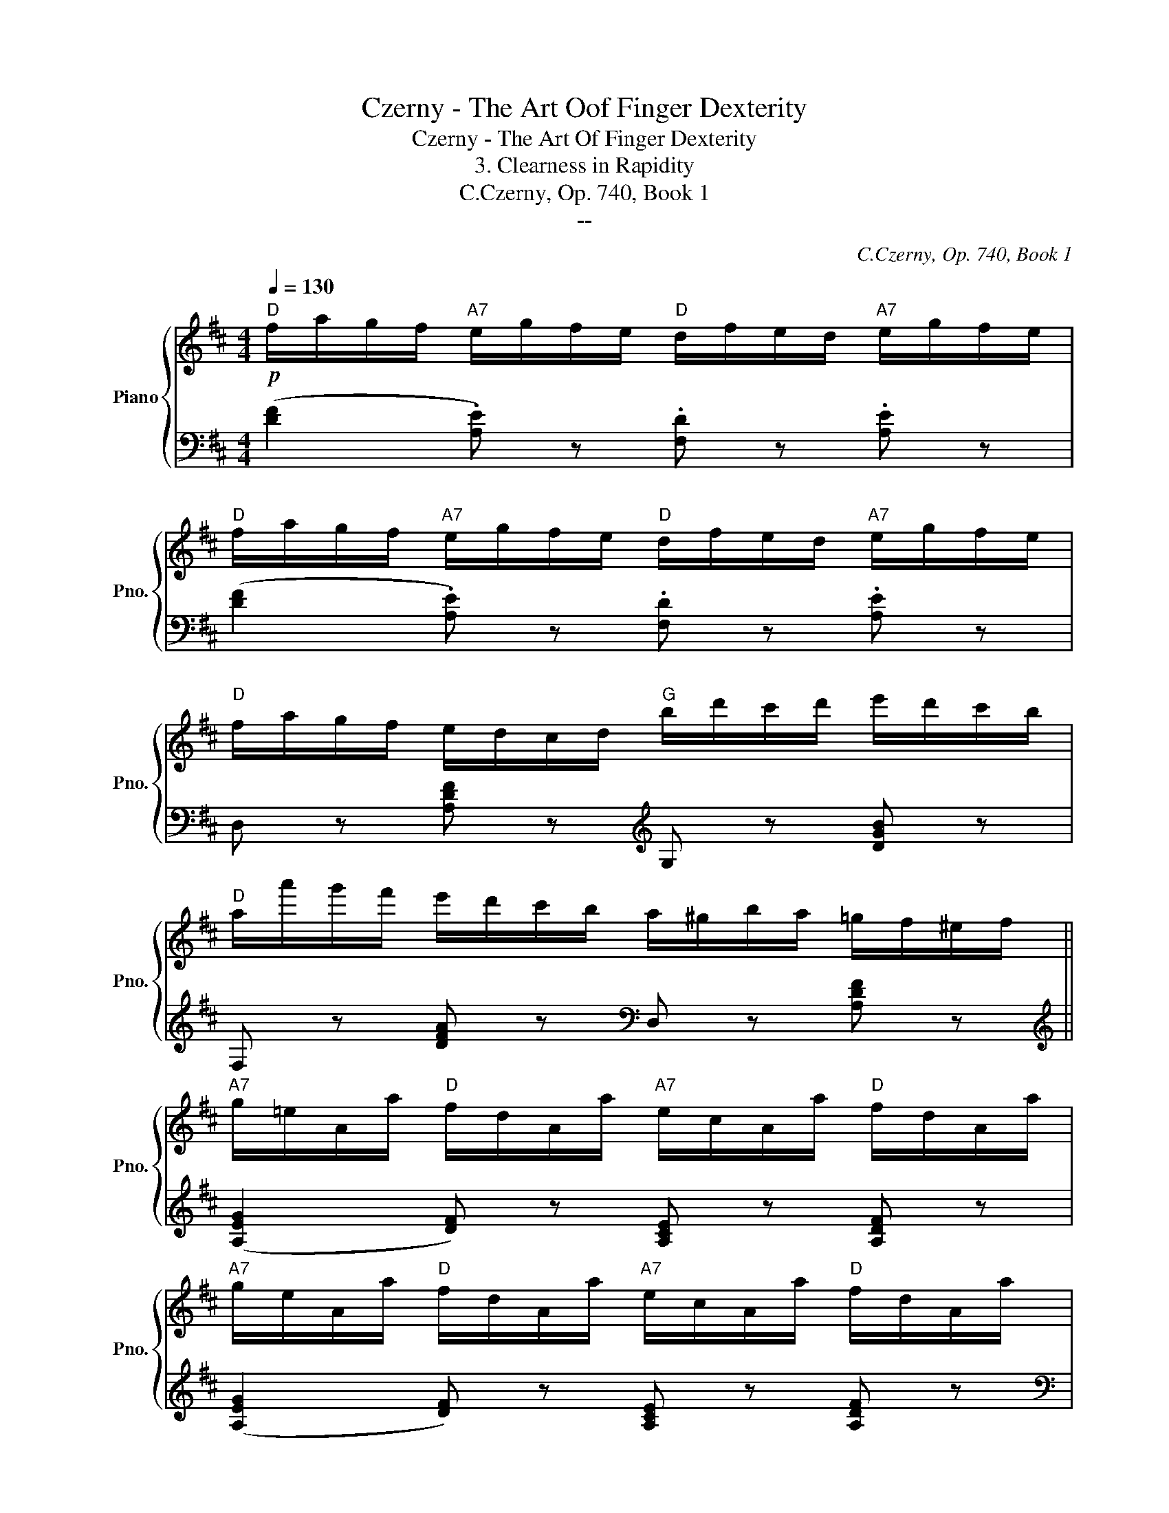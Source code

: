 X:1
T:Czerny - The Art Oof Finger Dexterity
T:Czerny - The Art Of Finger Dexterity
T:3. Clearness in Rapidity
T:C.Czerny, Op. 740, Book 1
T:--
C:C.Czerny, Op. 740, Book 1
Z:--
%%score { 1 | ( 2 3 ) }
L:1/8
Q:1/4=130
M:4/4
K:D
V:1 treble nm="Piano" snm="Pno."
V:2 bass 
V:3 bass 
V:1
"D"!p! f/a/g/f/"A7" e/g/f/e/"D" d/f/e/d/"A7" e/g/f/e/ | %1
"D" f/a/g/f/"A7" e/g/f/e/"D" d/f/e/d/"A7" e/g/f/e/ | %2
"D" f/a/g/f/ e/d/c/d/"G" b/d'/c'/d'/ e'/d'/c'/b/ | %3
"D" a/a'/g'/f'/ e'/d'/c'/b/ a/^g/b/a/ =g/f/^e/f/ || %4
"A7" g/=e/A/a/"D" f/d/A/a/"A7" e/c/A/a/"D" f/d/A/a/ | %5
"A7" g/e/A/a/"D" f/d/A/a/"A7" e/c/A/a/"D" f/d/A/a/ | %6
"A7" g/e/e'/d'/ c'/b/a/g/"D" f/d/d'/c'/ b/a/g/f/ | %7
"A7" e/A/B/c/ d/e/f/g/!8va(! a/b/c'/d'/ e'/f'/a'/g'/ || %8
"D" f'/d'/a/a'/ g'/f'/e'/d'/"A7" c'/b/a/g/ f/e/d/c/ | %9
"D" d/A/B/c/ d/e/f/g/"A7" a/b/c'/d'/ e'/f'/a'/g'/ | %10
"D" f'/d'/a/a'/ g'/f'/e'/d'/"A7" c'/b/a/g/ f/e/d/c/ | %11
"D" d/A/B/c/ d/e/f/g/"A" a/b/c'/d'/ e'/f'/a'/g'/ | %12
"D""_cresc." f'/^e'/f'/a'/ g'/f'/=e'/d'/"E" ^g'/^^f'/g'/b'/ a'/g'/^f'/e'/ | %13
"A" e''/d''/c''/b'/ a'/^g'/f'/e'/!8va)!"Bm/D""_dim." d'/c'/b/a/ ^g/f/e/d/ | %14
"A/E" c/B/A/^G/ F/E/D/C/[K:bass]"E7" B,/A,/^G,/F,/ E,/D,/C,/B,,/ || %15
"A"!p! A,,/B,,/C,/D,/ E,/F,/^G,/A,/ E,/F,/G,/A,/ B,/C/D/E/ | %16
[K:treble]"Bm" D/d/c/B/ A/^G/F/E/"E7" D/C/B,/A,/ ^G,/B,/E/D/ | %17
"A""_cresc." C/B,/C/D/ E/F/^G/A/ E/F/G/A/ B/c/d/e/ | %18
"Bm" d/d'/c'/b/ a/^g/f/e/"E7" d/c/B/c/ d/e/f/g/ | %19
"A"!8va(!!<(! a/b/c'/d'/ e'/f'/^g'/a'/!<)!"E7" b'/c''/d''/b'/ g'/e'/d'/b/ | %20
"A"!<(! a/b/c'/d'/ e'/f'/^g'/a'/!<)!"E7" b'/c''/d''/b'/ g'/e'/d'/b/!8va)! | %21
"A"!ff! a/^g'/a'/e'/ c'/a/e/c/ A/^g/a/e/ c/A/E/C/ | A, z [Acea] z z4 :| %23
"A"!f! C/E/A/c/ e/c/A/E/ C/E/A/c/ e/c/A/E/ | %24
"A" C/E/A/c/"A7" e/c/A/E/"D/F#" d/A/F/D/"A/E" e/c/A/E/ | %25
"D" F/G/A/B/!<(! c/d/e/f/"A7" g/a/b/c'/ d'/e'/f'/g'/!<)! | %26
"D" a'/f'/d'/a/ f'/d'/a/f/ d'/a/f/d/ a/f/d/A/ ||"D" F/A/d/f/ a/f/d/A/ F/A/d/f/ a/f/d/A/ | %28
"D" F/A/d/f/"D7/C" a/f/d/A/"G/B" g/d/B/G/"D/A" a/f/d/A/ | %29
"G"!p! B/=c/d/e/ f/g/a/b/"D7"!8va(! =c'/d'/e'/f'/ g'/a'/b'/=c''/ | %30
"G" b'/a'/g'/f'/ e'/d'/=c'/b/"E7" d'/"G#dim"^c'/b/a/ ^g/f/e/d/ | %31
"A" c/d/e/f/ ^g/a/b/c'/"E7" d'/"_cresc."e'/f'/^g'/ a'/b'/c''/d''/ | %32
"A" c''/b'/a'/^g'/ f'/e'/d'/c'/"F#7" e'/"A#dim"d'/c'/b/ ^a/=g/f/e/ | %33
"Bm"!f! d/e/f/^g/ ^a/b/c'/d'/"F#7" e'/f'/^g'/^a'/ b'/c''/d''/e''/ | %34
"Bm" d''/c''/b'/=a'/ =g'/f'/e'/d'/"D7/A" =c'/d'/c'/b/ c'/e'/d'/c'/!8va)! || %35
"G""_dim." b/d'/=c'/b/"D7/A" a/c'/b/a/"G/B" g/b/a/g/"Adim" f/a/g/f/ | %36
"Em/G" e/g/f/e/"Adim" ^d/f/e/d/"Em/G" e/g/f/e/"E7/G#" =d/f/e/d/ || %37
"A"!p! ^c/e/d/c/ B/A/^G/A/ !>!c'/e'/d'/c'/ b/a/^g/a/ | %38
"D"!f! f'/!>(!e'/=g'/f'/ a'/g'/f'/e'/ d'/c'/b/a/ g/f/e/d/!>)! | %39
"A"!p! c/e/d/c/ B/A/^G/A/ c'/e'/d'/c'/ b/a/^g/a/ | %40
"D"!f! f'/!>(!e'/=g'/f'/ a'/g'/f'/e'/ d'/c'/b/a/ g/f/e/d/!>)! | %41
"A" c/d/e/d/ c/B/A/^G/ A/B/c/d/ e/f/=g/a/ | %42
"A7"!8va(!!<(! b/c'/d'/e'/ f'/g'/a'/!<)!b'/!>(! c''/a'/^d''/e''/ =d''/c''/b'/a'/!>)! | %43
"Cn/c""_dim." =g'/b'/a'/g'/ f'/a'/g'/f'/ e'/g'/f'/e'/ d'/f'/e'/d'/!8va)! | %44
 c'/e'/d'/c'/ b/d'/c'/b/ a/c'/b/a/ g/b/a/g/ || %45
"D"!p! f/a/g/f/"A7" e/g/f/e/"D" d/f/e/d/"A7" e/g/f/e/ | %46
"D" f/a/g/f/"A7" e/g/f/e/"D" d/f/e/d/"A7" e/g/f/e/ | %47
"D" f/a/g/f/ e/d/c/d/"G" b/d'/c'/d'/ e'/d'/c'/b/ | %48
"D" a/a'/g'/f'/ e'/d'/c'/b/ a/^g/b/a/ =g/f/^e/f/ | %49
"A7" g/=e/A/a/"D" f/d/A/a/"A7" e/c/A/a/"D" f/d/A/a/ | %50
"A7" g/e/A/a/"D" f/d/A/a/"A7" e/c/A/a/"D" f/d/A/a/ | %51
"A7" g/e/e'/d'/ c'/b/a/g/"D" f/d/d'/c'/ b/a/g/f/ | %52
"A" e/A/B/c/ d/e/f/g/!8va(! a/b/c'/d'/ e'/f'/a'/g'/ || %53
"D" f'/d'/a/a'/ g'/f'/e'/d'/"A7" c'/b/a/g/ f/e/d/c/ | %54
"D" d/e/f/g/ a/b/c'/d'/"D7" =c'/d'/e'/f'/ g'/a'/b'/=c''/ | %55
"G" b'/g'/d'/d''/ =c''/b'/a'/g'/"D7" f'/e'/d'/=c'/ b/a/g/f/ | %56
"G""_cresc." g/a/b/=c'/ d'/e'/f'/g'/"Em" f'/g'/b'/a'/ g'/f'/e'/d'/ | %57
"A"!f! ^c'/d'/e'/d'/ c'/b/a/b/"A7/G" c'/d'/e'/f'/ g'/a'/b'/c''/ | %58
"D/F#" d''/c''/b'/a'/ g'/f'/e'/d'/"G" b'/a'/g'/f'/ e'/d'/c'/b/ | %59
"D/A" a/a'/f'/d'/ a/f'/d'/a/!8va)!"_dim." f/d'/a/f/ d/a/f/d/ | %60
 A/f/d/A/ F/d/A/F/"A7" E/A/G/E/ C/G/E/C/ |"D"!p! D/A,/F/D/ A/G/F/E/ D/E/F/G/"_cresc." A/B/c/d/ | %62
"A" c/A/e/c/ g/f/e/d/ c/d/e/f/ g/a/b/c'/ | %63
"D/F#"!8va(! d'/a'/^g'/a'/ =g'/f'/e'/d'/"G" b'/^a'/b'/d''/ c''/b'/=a'/g'/!8va)! | %64
"D/A""_dim." f'/e'/d'/c'/ b/a/g/f/"A7" e/d/c/B/ A/G/F/E/ | %65
"D"!p! D/A,/F/D/ A/G/F/E/ D/E/F/G/"_cresc." A/B/c/d/ | c/"A7"A/e/c/ g/f/e/d/ c/d/e/f/ g/a/b/c'/ | %67
"D/F#"!8va(! d'/a'/^g'/a'/ =g'/f'/e'/d'/"G" b'/^a'/b'/d''/ c''/b'/=a'/g'/!8va)! | %68
"D/A" f'/e'/d'/c'/ b/a/g/f/"A7" e/d/c/B/ A/G/F/E/ | %69
"D" D/A,/D/F/ A/F/D/d/"A7""_cresc." c/A/c/e/ a/g/e/c/ | %70
"D" d/A/d/f/ a/f/d/d'/"A7"!8va(! c'/a/c'/e'/ a'/g'/e'/c'/ | %71
"D"!ff! d'/f'/a'/f'/ d''/a'/f'/d'/!8va)! a/f/d'/a/ f/d/A/F/ | %72
 D/A,/F,/A,/ D,/F,/A,/D/ F/A/d/f/!8va(! a/d'/f'/a'/ |"Dother" d''2 z2"Dother" [fad'f']2!8va)! z2 | %74
"Dother" [F,A,D]2 z2 z4 |] %75
V:2
 ([DF]2 .[A,E]) z .[F,D] z .[A,E] z | ([DF]2 .[A,E]) z .[F,D] z .[A,E] z | %2
 D, z [A,DF] z[K:treble] G, z [DGB] z | F, z [DFA] z[K:bass] D, z [A,DF] z || %4
[K:treble] (([A,EG]2 [DF])) z [A,CE] z [A,DF] z | (([A,EG]2 [DF])) z [A,CE] z [A,DF] z | %6
[K:bass] C, z [A,EG] z D, z [A,DF] z | A,, z [CE] z [A,C] z [CE] z || %8
 D, z [A,DF] z A,, z [A,CG] z | F, z [A,DF] z A,, z [A,CE] z | D, z [A,DF] z E, z [A,CG] z | %11
 F, z [A,DF] z A,, z [A,CE] z | D, z [F,A,D] z D, z [E,^G,B,] z | C, z [E,A,C] z D, z [F,B,D] z | %14
 E,, z [A,,C,E,] z E,, z ^G,, z || A,,,2 [E,,A,,]2 C,,2 [E,,C,]2 | %16
 B,,,2 [E,,B,,]2 E,,2 [B,,D,E,]2 | A,,2 [E,A,]2 C,2 [E,C]2 | B,,2 [E,B,]2 E,2 [B,E]2 | %19
 [A,CE]4 [^G,DE]4 | [A,CE]4 [^G,DE]4 | [A,C] z [A,,A,] z [E,,E,] z [C,,C,] z | %22
 [A,,,A,,] z [A,,C,E,A,] z z4 :| A,,,2 A,,2 C,2 E,2 | A,2 =G,2 F,2 E,2 | %25
 D, z [F,A,D] z E, z [G,A,C] z | D8 || (D,,2 D,2) F,2 A,2 | D2 =C2 B,2 A,2 | %29
 G, z [B,D] z F, z [A,D] z | G,2 [B,D]2 ^G,2 [B,E]2 | A,2 [CE]2 ^G,2 [B,E]2 | %32
 A,2 [CE]2 ^A,2 [CF]2 | B,2 [DF]2 ^A,2 [CF]2 | B,2 [DF]2 A,2 [DF]2 || %35
 [G,D] z [A,D] z [B,D] z [A,=C^D] z | [G,B,E] z [A,=C] z [G,B,] z [^G,B,] z || %37
 [A,,A,] z (A,2 [CE=G]2 A,2) | [D,D] z (A,2 [DF]2 A,2) | [A,,A,] z (A,2 [CE=G]2 A,2) | %40
 [D,D] z (A,2 [DF]2 A,2) | [A,,C,E,A,] z z2 [A,,,C,,E,,A,,] z z2 | z8 | z8 | z8 || %45
 ([DF]2 .[A,E]) z .[F,D] z .[A,E] z | ([DF]2 .[A,E]) z .[F,D] z .[A,E] z | %47
 D, z [A,DF] z[K:treble] G, z [DGB] z | F, z [DFA] z[K:bass] D, z [A,DF] z | %49
[K:treble] (([A,EG]2 [DF])) z [A,CE] z [A,DF] z | (([A,EG]2 [DF])) z [A,CE] z [A,DF] z | %51
[K:bass] C, z [A,EG] z D, z [A,DF] z | A,, z [CE] z [A,C] z [CE] z || %53
 D, z [A,DF] z A,, z [A,CG] z | F, z [A,DF] z G,, z [D,A,=C] z | %55
 G,, z [D,G,B,] z A,, z [D,F,=C] z | B,, z [D,G,B,] z [E,,E,] z [G,B,D] z | %57
 [A,,,A,,] z [A,,^C,E,] z [G,,,G,,] z [G,,A,,C,E,] z | %58
 [F,,,F,,] z [F,,A,,D,] z [G,,,G,,] z [G,,B,,D,] z | [A,,,A,,] z (A,,2 [D,F,A,]2 A,,2) | %60
 [A,,,A,,] z [A,,D,F,A,] z [A,,,A,,] z [A,,E,G,] z | D,2 A,,2 F,2 A,,2 | E,2 A,,2 G,2 A,,2 | %63
 F,2 [A,,D,]2 G,2 D,2 | A,, z [D,F,A,] z [A,,,A,,] z [A,,C,G,] z | D,2 A,,2 F,2 A,,2 | %66
 E,2 A,,2 G,2 A,,2 | F,2 D,2 G,2 D,2 | A,, z [D,F,A,] z [A,,,A,,] z [A,,C,G,] z | %69
 [D,,D,]2 [D,F,A,]2 [A,,,A,,]2 [A,,E,G,]2 | [D,,D,]2 [D,F,A,]2 [A,,,A,,]2 [A,,E,G,]2 | %71
 [D,,F,,A,,D,]8 | z2 D,,/F,,/A,,/D,/ F,/A,/D/F/[K:treble] A/d/f/a/ | d'2 z2[K:bass] [D,F,A,D]2 z2 | %74
 [D,,F,,A,,D,]2 z2 z4 |] %75
V:3
 x8 | x8 | x4[K:treble] x4 | x4[K:bass] x4 ||[K:treble] x8 | x8 |[K:bass] x8 | x8 || x8 | x8 | x8 | %11
 x8 | x8 | x8 | x8 || A,,,4 C,,4 | B,,,4 E,,4 | A,,4 C,4 | B,,4 E,4 | A,2 E,2 ^G,2 E,2 | %20
 A,2 E,2 ^G,2 E,2 | x8 | x8 :| z2 A,,6- | A,,8 | x8 | (F,2 A,2 F,2 D,2) || z2 D,6- | D,8 | %29
 G,4 F,4 | G,4 ^G,4 | A,4 ^G,4 | A,4 ^A,4 | B,4 ^A,4 | B,4 =A,4 || x8 | x8 || x8 | x8 | x8 | x8 | %41
 x8 | x8 | x8 | x8 || x8 | x8 | x4[K:treble] x4 | x4[K:bass] x4 |[K:treble] x8 | x8 |[K:bass] x8 | %52
 x8 || x8 | x8 | x8 | x8 | x8 | x8 | x8 | x8 | (D,,4 D,,4 | E,,4 E,,4 | F,,4 G,,4) | x8 | %65
 (D,,4 D,,4 | E,,4 E,,4 | F,,4 G,,4) | x8 | x8 | x8 | x8 | x6[K:treble] x2 | x4[K:bass] x4 | x8 |] %75

